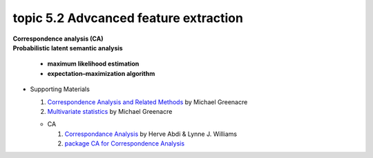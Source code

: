 topic 5.2 Advcanced feature extraction
====================================================
| **Correspondence analysis (CA)**
| **Probabilistic latent semantic analysis**

    * **maximum likelihood estimation**
    * **expectation–maximization algorithm**

* Supporting Materials

  1. `Correspondence Analysis and Related Methods  <http://84.89.132.1/~michael/stanford/>`_ by Michael Greenacre
  2. `Multivariate statistics <http://84.89.132.1/~michael/multivariatestatistics/index.html>`_ by Michael Greenacre

  * CA
  
    1. `Correspondance Analysis <https://moodle.nccu.edu.tw/pluginfile.php/1013519/mod_resource/content/3/file1.Correspondence_analysis.pdf>`_ by Herve Abdi & Lynne J. Williams
    2. `package CA for Correspondence Analysis <https://www.statmethods.net/advstats/ca.html>`_
